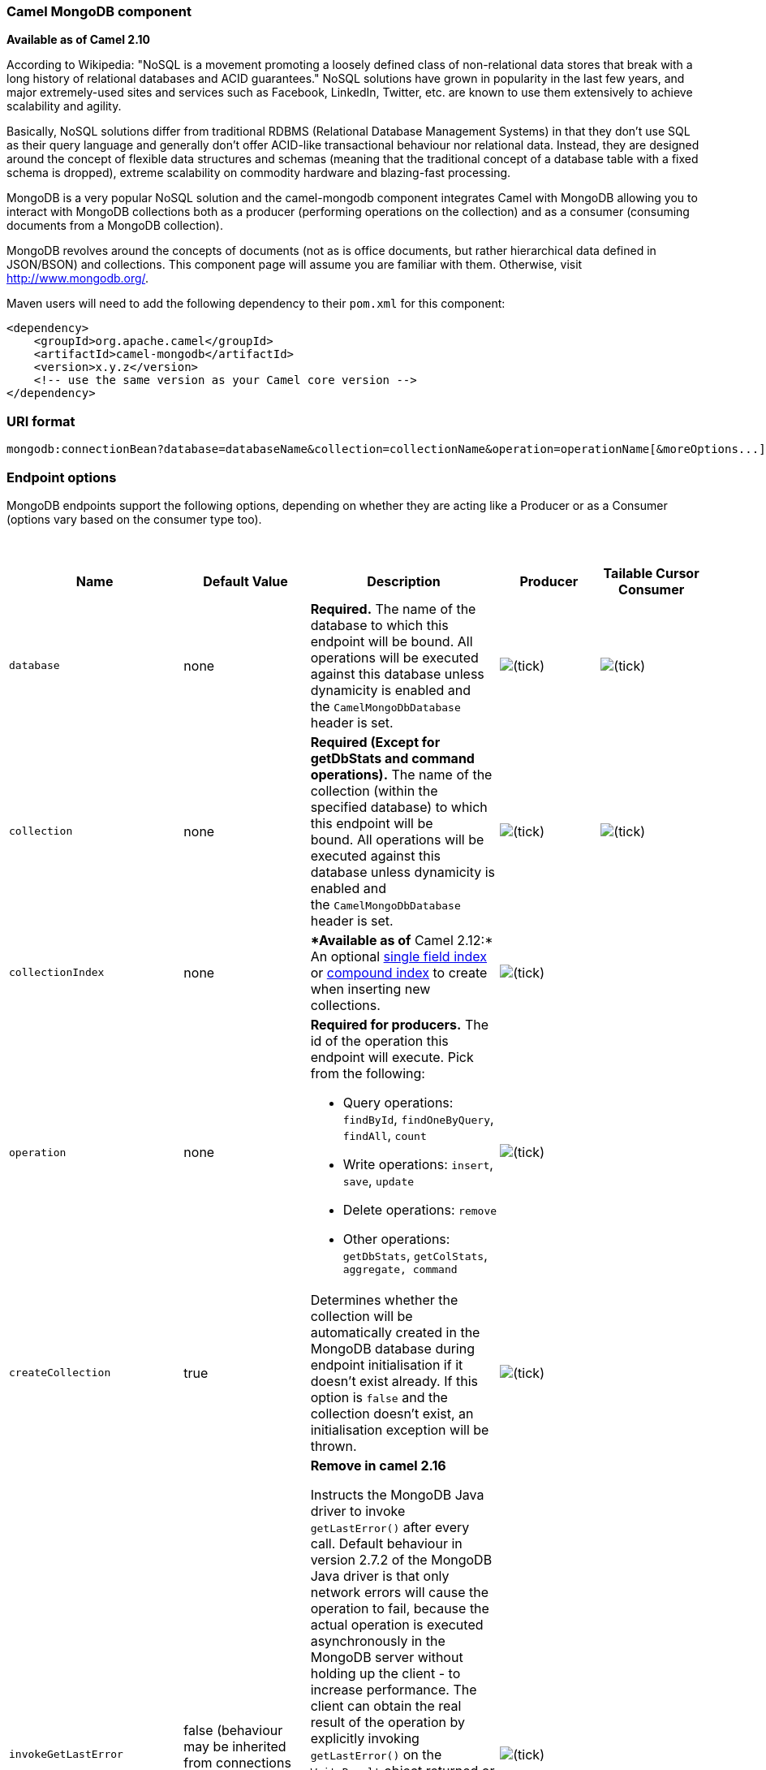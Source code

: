 [[ConfluenceContent]]
[[MongoDB-CamelMongoDBcomponent]]
Camel MongoDB component
~~~~~~~~~~~~~~~~~~~~~~~

*Available as of Camel 2.10*

According to Wikipedia: "NoSQL is a movement promoting a loosely defined
class of non-relational data stores that break with a long history of
relational databases and ACID guarantees." NoSQL solutions have grown in
popularity in the last few years, and major extremely-used sites and
services such as Facebook, LinkedIn, Twitter, etc. are known to use them
extensively to achieve scalability and agility.

Basically, NoSQL solutions differ from traditional RDBMS (Relational
Database Management Systems) in that they don't use SQL as their query
language and generally don't offer ACID-like transactional behaviour nor
relational data. Instead, they are designed around the concept of
flexible data structures and schemas (meaning that the traditional
concept of a database table with a fixed schema is dropped), extreme
scalability on commodity hardware and blazing-fast processing.

MongoDB is a very popular NoSQL solution and the camel-mongodb component
integrates Camel with MongoDB allowing you to interact with MongoDB
collections both as a producer (performing operations on the collection)
and as a consumer (consuming documents from a MongoDB collection).

MongoDB revolves around the concepts of documents (not as is office
documents, but rather hierarchical data defined in JSON/BSON) and
collections. This component page will assume you are familiar with them.
Otherwise, visit http://www.mongodb.org/.

Maven users will need to add the following dependency to their `pom.xml`
for this component:

[source,brush:,java;,gutter:,false;,theme:,Default]
----
<dependency>
    <groupId>org.apache.camel</groupId>
    <artifactId>camel-mongodb</artifactId>
    <version>x.y.z</version>
    <!-- use the same version as your Camel core version -->
</dependency>
----

[[MongoDB-URIformat]]
URI format
~~~~~~~~~~

[source,brush:,java;,gutter:,false;,theme:,Default]
----
mongodb:connectionBean?database=databaseName&collection=collectionName&operation=operationName[&moreOptions...]
----

[[MongoDB-Endpointoptions]]
Endpoint options
~~~~~~~~~~~~~~~~

MongoDB endpoints support the following options, depending on whether
they are acting like a Producer or as a Consumer (options vary based on
the consumer type too).

 

[width="100%",cols="20%,20%,20%,20%,20%",options="header",]
|=======================================================================
|Name |Default Value |Description |Producer |Tailable Cursor Consumer
|`database` |none |*Required.* The name of the database to which this
endpoint will be bound. All operations will be executed against this
database unless dynamicity is enabled and the `CamelMongoDbDatabase`
header is set.
|image:https://cwiki.apache.org/confluence/s/en_GB/5997/6f42626d00e36f53fe51440403446ca61552e2a2.1/_/images/icons/emoticons/check.png[(tick)]
|image:https://cwiki.apache.org/confluence/s/en_GB/5997/6f42626d00e36f53fe51440403446ca61552e2a2.1/_/images/icons/emoticons/check.png[(tick)]

|`collection` |none |*Required (Except for getDbStats and command
operations).* The name of the collection (within the specified database)
to which this endpoint will be bound. All operations will be executed
against this database unless dynamicity is enabled and
the `CamelMongoDbDatabase` header is set.
|image:https://cwiki.apache.org/confluence/s/en_GB/5997/6f42626d00e36f53fe51440403446ca61552e2a2.1/_/images/icons/emoticons/check.png[(tick)]
|image:https://cwiki.apache.org/confluence/s/en_GB/5997/6f42626d00e36f53fe51440403446ca61552e2a2.1/_/images/icons/emoticons/check.png[(tick)]

|`collectionIndex` |none |**Available as of* Camel 2.12:* An optional
http://docs.mongodb.org/manual/core/index-single/[single field index] or
http://docs.mongodb.org/manual/core/index-compound/[compound index] to
create when inserting new collections.
|image:https://cwiki.apache.org/confluence/s/en_GB/5997/6f42626d00e36f53fe51440403446ca61552e2a2.1/_/images/icons/emoticons/check.png[(tick)]
| 

|`operation` |none a|
*Required for producers.* The id of the operation this endpoint will
execute. Pick from the following:

* Query operations: `findById`, `findOneByQuery`, `findAll`, `count`
* Write operations: `insert`, `save`, `update`
* Delete operations: `remove`
* Other operations: `getDbStats`, `getColStats`, `aggregate, command`


|image:https://cwiki.apache.org/confluence/s/en_GB/5997/6f42626d00e36f53fe51440403446ca61552e2a2.1/_/images/icons/emoticons/check.png[(tick)]
| 

|`createCollection` |true |Determines whether the collection will be
automatically created in the MongoDB database during endpoint
initialisation if it doesn't exist already. If this option is `false`
and the collection doesn't exist, an initialisation exception will be
thrown.
|image:https://cwiki.apache.org/confluence/s/en_GB/5997/6f42626d00e36f53fe51440403446ca61552e2a2.1/_/images/icons/emoticons/check.png[(tick)]
| 

|`invokeGetLastError` |false (behaviour may be inherited from
connections WriteConcern) a|
*Remove in camel 2.16*

Instructs the MongoDB Java driver to invoke `getLastError()` after every
call. Default behaviour in version 2.7.2 of the MongoDB Java driver is
that only network errors will cause the operation to fail, because the
actual operation is executed asynchronously in the MongoDB server
without holding up the client - to increase performance. The client can
obtain the real result of the operation by explicitly invoking
`getLastError()` on the `WriteResult` object returned or by setting the
appropriate `WriteConcern`. If the backend operation has not finished
yet, the client will block until the result is available. Setting this
option to `true` will make the endpoint behave synchronously and return
an Exception if the underlying operation failed.

WriteConcern should be preferred to detect if write occurs without
errors. MongoDB strongly discourage to use this method as it is not
reliable.


|image:https://cwiki.apache.org/confluence/s/en_GB/5997/6f42626d00e36f53fe51440403446ca61552e2a2.1/_/images/icons/emoticons/check.png[(tick)]
| 

|`writeConcern` |none (driver's default) |Set a `WriteConcern` on the
operation out of MongoDB's parameterised values. See
http://api.mongodb.org/java/current/com/mongodb/WriteConcern.html#valueOf(java.lang.String)[WriteConcern.valueOf(String)].
|image:https://cwiki.apache.org/confluence/s/en_GB/5997/6f42626d00e36f53fe51440403446ca61552e2a2.1/_/images/icons/emoticons/check.png[(tick)]
| 

|`writeConcernRef` |none |Sets a custom `WriteConcern` that exists in
the Registry. Specify the bean name.
|image:https://cwiki.apache.org/confluence/s/en_GB/5997/6f42626d00e36f53fe51440403446ca61552e2a2.1/_/images/icons/emoticons/check.png[(tick)]
| 

|`readPreference` |none |*Available as of Camel 2.12.4, 2.13.1 and
2.14.0:* Sets a
http://api.mongodb.org/java/current/com/mongodb/ReadPreference.html[ReadPreference]
on the connection. Accepted values are those supported by the
http://api.mongodb.org/java/current/com/mongodb/ReadPreference.html#valueOf(java.lang.String)[ReadPreference#valueOf()]
public API. Currently as of MongoDB-Java-Driver version 2.12.0 the
supported values are: `primary`, `primaryPreferred`, `secondary`,
`secondaryPreferred` and `nearest`. See also the
http://docs.mongodb.org/manual/core/read-preference/[documentation] for
more details about this option.
|image:https://cwiki.apache.org/confluence/s/en_GB/5997/6f42626d00e36f53fe51440403446ca61552e2a2.1/_/images/icons/emoticons/check.png[(tick)]
| 

|`dynamicity` |false |If set to true, the endpoint will inspect the
`CamelMongoDbDatabase` and `CamelMongoDbCollection` headers of the
incoming message, and if any of them exists, the target collection
and/or database will be overridden for that particular operation. Set to
false by default to avoid triggering the lookup on every Exchange if the
feature is not desired.
|image:https://cwiki.apache.org/confluence/s/en_GB/5997/6f42626d00e36f53fe51440403446ca61552e2a2.1/_/images/icons/emoticons/check.png[(tick)]
| 

|`writeResultAsHeader` |false |*Available as of Camel 2.10.3 and 2.11:*
In write operations (save, update, insert, etc.), instead of replacing
the body with the WriteResult object returned by MongoDB, keep the input
body untouched and place the WriteResult in the `CamelMongoWriteResult`
header (constant `MongoDbConstants.WRITERESULT`).
|image:https://cwiki.apache.org/confluence/s/en_GB/5997/6f42626d00e36f53fe51440403446ca61552e2a2.1/_/images/icons/emoticons/check.png[(tick)]
| 

|outputType |DBObjectList for findAll +
DBObject for all other operations |*Available as of Camel 2.16 :*
Convert the output of the producer to the selected type :
"DBObjectList", "DBObject" or "DBCursor" : +
DBObjectList or DBCursor (may be useful to stream the output) applies to
findAll. +
DBObject applies to all other operations.
|image:https://cwiki.apache.org/confluence/s/en_GB/5997/6f42626d00e36f53fe51440403446ca61552e2a2.1/_/images/icons/emoticons/check.png[(tick)]
| 

|`persistentTailTracking` |false |Enables or disables persistent tail
tracking for Tailable Cursor consumers. See below for more information.
| 
|image:https://cwiki.apache.org/confluence/s/en_GB/5997/6f42626d00e36f53fe51440403446ca61552e2a2.1/_/images/icons/emoticons/check.png[(tick)]

|`persistentId` |none |*Required if persistent tail tracking is
enabled.* The id of this persistent tail tracker, to separate its
records from the rest on the tail-tracking collection. | 
|image:https://cwiki.apache.org/confluence/s/en_GB/5997/6f42626d00e36f53fe51440403446ca61552e2a2.1/_/images/icons/emoticons/check.png[(tick)]

|`tailTrackingIncreasingField` |none |*Required if persistent tail
tracking is enabled.* Correlation field in the incoming record which is
of increasing nature and will be used to position the tailing cursor
every time it is generated. The cursor will be (re)created with a query
of type: tailTrackIncreasingField > lastValue (where lastValue is
possibly recovered from persistent tail tracking). Can be of type
Integer, Date, String, etc. NOTE: No support for dot notation at the
current time, so the field should be at the top level of the document.
| 
|image:https://cwiki.apache.org/confluence/s/en_GB/5997/6f42626d00e36f53fe51440403446ca61552e2a2.1/_/images/icons/emoticons/check.png[(tick)]

|`cursorRegenerationDelay` |1000ms |Establishes how long the endpoint
will wait to regenerate the cursor after it has been killed by the
MongoDB server (normal behaviour). | 
|image:https://cwiki.apache.org/confluence/s/en_GB/5997/6f42626d00e36f53fe51440403446ca61552e2a2.1/_/images/icons/emoticons/check.png[(tick)]

|`tailTrackDb` |same as endpoint's |Database on which the persistent
tail tracker will store its runtime information. | 
|image:https://cwiki.apache.org/confluence/s/en_GB/5997/6f42626d00e36f53fe51440403446ca61552e2a2.1/_/images/icons/emoticons/check.png[(tick)]

|`tailTrackCollection` |camelTailTracking |Collection on which the
persistent tail tracker will store its runtime information. | 
|image:https://cwiki.apache.org/confluence/s/en_GB/5997/6f42626d00e36f53fe51440403446ca61552e2a2.1/_/images/icons/emoticons/check.png[(tick)]

|`tailTrackField` |lastTrackingValue |Field in which the persistent tail
tracker will store the last tracked value. | 
|image:https://cwiki.apache.org/confluence/s/en_GB/5997/6f42626d00e36f53fe51440403446ca61552e2a2.1/_/images/icons/emoticons/check.png[(tick)]
|=======================================================================

[[MongoDB-ConfigurationofdatabaseinSpringXML]]
Configuration of database in Spring XML
~~~~~~~~~~~~~~~~~~~~~~~~~~~~~~~~~~~~~~~

The following Spring XML creates a bean defining the connection to a
MongoDB instance.

[source,brush:,xml;,gutter:,false;,theme:,Default]
----
<?xml version="1.0" encoding="UTF-8"?>
<beans xmlns="http://www.springframework.org/schema/beans"
    xmlns:xsi="http://www.w3.org/2001/XMLSchema-instance"
    xsi:schemaLocation="http://www.springframework.org/schema/beans http://www.springframework.org/schema/beans/spring-beans.xsd">
    <bean id="mongoBean" class="com.mongodb.Mongo">
        <constructor-arg name="host" value="${mongodb.host}" />
        <constructor-arg name="port" value="${mongodb.port}" />
    </bean>
</beans>
----

In case you are using a 3.x MongoDB instance you have to use the
following bean

[source,brush:,xml;,gutter:,false;,theme:,Default]
----
<?xml version="1.0" encoding="UTF-8"?>
<beans xmlns="http://www.springframework.org/schema/beans"
    xmlns:xsi="http://www.w3.org/2001/XMLSchema-instance"
    xsi:schemaLocation="http://www.springframework.org/schema/beans http://www.springframework.org/schema/beans/spring-beans.xsd">
    <bean id="mongoBean" class="com.mongodb.MongoClient">
        <constructor-arg name="host" value="${mongodb.host}" />
        <constructor-arg name="port" value="${mongodb.port}" />
    </bean>
</beans>
----

 

 

[[MongoDB-Sampleroute]]
Sample route
^^^^^^^^^^^^

The following route defined in Spring XML executes the operation
link:mongodb.html[*dbStats*] on a collection.

*Get DB stats for specified collection*

[source,brush:,xml;,gutter:,false;,theme:,Default]
----
<route>
  <from uri="direct:start" />
  <!-- using bean 'mongoBean' defined above -->
  <to uri="mongodb:mongoBean?database=${mongodb.database}&amp;collection=${mongodb.collection}&amp;operation=getDbStats" />
  <to uri="direct:result" />
</route>
----

 

[[MongoDB-MongoDBoperations-producerendpoints]]
MongoDB operations - producer endpoints
~~~~~~~~~~~~~~~~~~~~~~~~~~~~~~~~~~~~~~~

[[MongoDB-Queryoperations]]
Query operations
^^^^^^^^^^^^^^^^

[[MongoDB-findById]]
findById
++++++++

This operation retrieves only one element from the collection whose _id
field matches the content of the IN message body. The incoming object
can be anything that has an equivalent to a BSON type. See
http://bsonspec.org/#/specification and
http://www.mongodb.org/display/DOCS/Java+Types.

[source,brush:,java;,gutter:,false;,theme:,Default]
----
from("direct:findById")
    .to("mongodb:myDb?database=flights&collection=tickets&operation=findById")
    .to("mock:resultFindById");
----

[Tip]
====
 **Supports fields filter**

This operation supports specifying a fields filter. See
link:mongodb.html[Specifying a fields filter].

====

[[MongoDB-findOneByQuery]]
findOneByQuery
++++++++++++++

Use this operation to retrieve just one element from the collection that
matches a MongoDB query. *The query object is extracted from the IN
message body*, i.e. it should be of type `DBObject` or convertible to
`DBObject`. It can be a JSON String or a Hashmap. See
link:mongodb.html[#Type conversions] for more info.

Example with no query (returns any object of the collection):

[source,brush:,java;,gutter:,false;,theme:,Default]
----
from("direct:findOneByQuery")
    .to("mongodb:myDb?database=flights&collection=tickets&operation=findOneByQuery")
    .to("mock:resultFindOneByQuery");
----

Example with a query (returns one matching result):

[source,brush:,java;,gutter:,false;,theme:,Default]
----
from("direct:findOneByQuery")
    .setBody().constant("{ \"name\": \"Raul Kripalani\" }")
    .to("mongodb:myDb?database=flights&collection=tickets&operation=findOneByQuery")
    .to("mock:resultFindOneByQuery");
----

[Tip]
====
 **Supports fields filter**

This operation supports specifying a fields filter. See
link:mongodb.html[Specifying a fields filter].

====

[[MongoDB-findAll]]
findAll
+++++++

The `findAll` operation returns all documents matching a query. If your
query is empty, all of the documents stored will match and be returned.
*The query object is extracted from the IN message body*, i.e. it should
be of type `DBObject` or convertible to `DBObject`. It can be a JSON
String or a Hashmap. See link:mongodb.html[#Type conversions] for more
info.

Example with no query (returns all documents in the collection):

[source,brush:,java;,gutter:,false;,theme:,Default]
----
from("direct:findAll")
    .to("mongodb:myDb?database=flights&collection=tickets&operation=findAll")
    .to("mock:resultFindAll");
----

Example with a query (returns all matching documents):

[source,brush:,java;,gutter:,false;,theme:,Default]
----
from("direct:findAll")
    .setBody().constant("{ \"name\": \"Raul Kripalani\" }")
    .to("mongodb:myDb?database=flights&collection=tickets&operation=findAll")
    .to("mock:resultFindAll");
----

Paging and efficient retrieval is supported via the following headers:

[width="100%",cols="25%,25%,25%,25%",options="header",]
|=======================================================================
|Header key |Quick constant |Description (extracted from MongoDB API
doc) |Expected type
|`CamelMongoDbNumToSkip` |`MongoDbConstants.NUM_TO_SKIP` |Discards a
given number of elements at the beginning of the cursor. |int/Integer

|`CamelMongoDbLimit` |`MongoDbConstants.LIMIT` |Limits the number of
elements returned. |int/Integer

|`CamelMongoDbBatchSize` |`MongoDbConstants.BATCH_SIZE` |Limits the
number of elements returned in one batch. A cursor typically fetches a
batch of result objects and store them locally. If batchSize is
positive, it represents the size of each batch of objects retrieved. It
can be adjusted to optimize performance and limit data transfer. If
batchSize is negative, it will limit of number objects returned, that
fit within the max batch size limit (usually 4MB), and cursor will be
closed. For example if batchSize is -10, then the server will return a
maximum of 10 documents and as many as can fit in 4MB, then close the
cursor. Note that this feature is different from limit() in that
documents must fit within a maximum size, and it removes the need to
send a request to close the cursor server-side. The batch size can be
changed even after a cursor is iterated, in which case the setting will
apply on the next batch retrieval. |int/Integer
|=======================================================================

You can also "_stream_" the documents returned from the server into your
route by including `outputType=DBCursor` (Camel 2.16+) as an endpoint
option which may prove simpler than setting the above headers. This
hands your Exchange the DBCursor from the Mongo driver, just as if you
were executing the `findAll()` within the Mongo shell, allowing your
route to iterate over the results. By default and without this option,
this component will load the documents from the driver's cursor into a
List and return this to your route - which may result in a large number
of in-memory objects. Remember, with a DBCursor do not ask for the
number of documents matched - see the MongoDB documentation site for
details.

Additionally, you can set a sortBy criteria by putting the relevant
`DBObject` describing your sorting in the `CamelMongoDbSortBy` header,
quick constant: `MongoDbConstants.SORT_BY`.

The `findAll` operation will also return the following OUT headers to
enable you to iterate through result pages if you are using paging:

[width="100%",cols="25%,25%,25%,25%",options="header",]
|=======================================================================
|Header key |Quick constant |Description (extracted from MongoDB API
doc) |Data type
|`CamelMongoDbResultTotalSize` |`MongoDbConstants.RESULT_TOTAL_SIZE`
|Number of objects matching the query. This does not take limit/skip
into consideration. |int/Integer

|`CamelMongoDbResultPageSize` |`MongoDbConstants.RESULT_PAGE_SIZE`
|Number of objects matching the query. This does not take limit/skip
into consideration. |int/Integer
|=======================================================================

[Tip]
====
 **Supports fields filter**

This operation supports specifying a fields filter. See
link:mongodb.html[Specifying a fields filter].

====

[[MongoDB-FieldsFilter]]

[[MongoDB-count]]
count
+++++

Returns the total number of objects in a collection, returning a Long as
the OUT message body. +
The following example will count the number of records in the
"dynamicCollectionName" collection. Notice how dynamicity is enabled,
and as a result, the operation will not run against the
"notableScientists" collection, but against the "dynamicCollectionName"
collection.

[source,brush:,java;,gutter:,false;,theme:,Default]
----
// from("direct:count").to("mongodb:myDb?database=tickets&collection=flights&operation=count&dynamicity=true");
Long result = template.requestBodyAndHeader("direct:count", "irrelevantBody", MongoDbConstants.COLLECTION, "dynamicCollectionName");
assertTrue("Result is not of type Long", result instanceof Long);
----

From *Camel 2.14* onwards you can provide
a `com.mongodb.DBObject` object in the message body as a query, and
operation will return the amount of documents matching this criteria. 

 

[source,brush:,java;,gutter:,false;,theme:,Default]
----
DBObject query = ...
Long count = template.requestBodyAndHeader("direct:count", query, MongoDbConstants.COLLECTION, "dynamicCollectionName");
----

[[MongoDB-Specifyingafieldsfilter]]
Specifying a fields filter
++++++++++++++++++++++++++

Query operations will, by default, return the matching objects in their
entirety (with all their fields). If your documents are large and you
only require retrieving a subset of their fields, you can specify a
field filter in all query operations, simply by setting the relevant
`DBObject` (or type convertible to `DBObject`, such as a JSON String,
Map, etc.) on the `CamelMongoDbFieldsFilter` header, constant shortcut:
`MongoDbConstants.FIELDS_FILTER`.

Here is an example that uses MongoDB's BasicDBObjectBuilder to simplify
the creation of DBObjects. It retrieves all fields except `_id` and
`boringField`:

[source,brush:,java;,gutter:,false;,theme:,Default]
----
// route: from("direct:findAll").to("mongodb:myDb?database=flights&collection=tickets&operation=findAll")
DBObject fieldFilter = BasicDBObjectBuilder.start().add("_id", 0).add("boringField", 0).get();
Object result = template.requestBodyAndHeader("direct:findAll", (Object) null, MongoDbConstants.FIELDS_FILTER, fieldFilter);
----

[[MongoDB-Create/updateoperations]]
Create/update operations
^^^^^^^^^^^^^^^^^^^^^^^^

[[MongoDB-insert]]
insert
++++++

Inserts an new object into the MongoDB collection, taken from the IN
message body. Type conversion is attempted to turn it into `DBObject` or
a `List`. +
Two modes are supported: single insert and multiple insert. For multiple
insert, the endpoint will expect a List, Array or Collections of objects
of any type, as long as they are - or can be converted to - `DBObject`.
All objects are inserted at once. The endpoint will intelligently decide
which backend operation to invoke (single or multiple insert) depending
on the input.

Example:

[source,brush:,java;,gutter:,false;,theme:,Default]
----
from("direct:insert")
    .to("mongodb:myDb?database=flights&collection=tickets&operation=insert");
----

The operation will return a WriteResult, and depending on the
`WriteConcern` or the value of the `invokeGetLastError` option,
`getLastError()` would have been called already or not. If you want to
access the ultimate result of the write operation, you need to retrieve
the `CommandResult` by calling `getLastError()` or
`getCachedLastError()` on the `WriteResult`. Then you can verify the
result by calling `CommandResult.ok()`,
`CommandResult.getErrorMessage()` and/or `CommandResult.getException()`.

Note that the new object's `_id` must be unique in the collection. If
you don't specify the value, MongoDB will automatically generate one for
you. But if you do specify it and it is not unique, the insert operation
will fail (and for Camel to notice, you will need to enable
invokeGetLastError or set a WriteConcern that waits for the write
result).

This is not a limitation of the component, but it is how things work in
MongoDB for higher throughput. If you are using a custom `_id`, you are
expected to ensure at the application level that is unique (and this is
a good practice too).

Since Camel *2.15*: OID(s) of the inserted record(s) is stored in the
message header under `CamelMongoOid` key (`MongoDbConstants.OID`
constant). The value stored is `org.bson.types.ObjectId` for single
insert or `java.util.List<org.bson.types.ObjectId>` if multiple records
have been inserted.

[[MongoDB-save]]
save
++++

The save operation is equivalent to an _upsert_ (UPdate, inSERT)
operation, where the record will be updated, and if it doesn't exist, it
will be inserted, all in one atomic operation. MongoDB will perform the
matching based on the _id field.

Beware that in case of an update, the object is replaced entirely and
the usage of
http://www.mongodb.org/display/DOCS/Updating#Updating-ModifierOperations[MongoDB's
$modifiers] is not permitted. Therefore, if you want to manipulate the
object if it already exists, you have two options:

1.  perform a query to retrieve the entire object first along with all
its fields (may not be efficient), alter it inside Camel and then save
it.
2.  use the update operation with
http://www.mongodb.org/display/DOCS/Updating#Updating-ModifierOperations[$modifiers],
which will execute the update at the server-side instead. You can enable
the upsert flag, in which case if an insert is required, MongoDB will
apply the $modifiers to the filter query object and insert the result.

For example:

[source,brush:,java;,gutter:,false;,theme:,Default]
----
from("direct:insert")
    .to("mongodb:myDb?database=flights&collection=tickets&operation=save");
----

[[MongoDB-update]]
update
++++++

Update one or multiple records on the collection. Requires a
List<DBObject> as the IN message body containing exactly 2 elements:

* Element 1 (index 0) => filter query => determines what objects will be
affected, same as a typical query object
* Element 2 (index 1) => update rules => how matched objects will be
updated. All
http://www.mongodb.org/display/DOCS/Updating#Updating-ModifierOperations[modifier
operations] from MongoDB are supported.

[Note]
====
 **Multiupdates**

By default, MongoDB will only update 1 object even if multiple objects
match the filter query. To instruct MongoDB to update *all* matching
records, set the `CamelMongoDbMultiUpdate` IN message header to `true`.

====

A header with key `CamelMongoDbRecordsAffected` will be returned
(`MongoDbConstants.RECORDS_AFFECTED` constant) with the number of
records updated (copied from `WriteResult.getN()`).

Supports the following IN message headers:

[width="100%",cols="25%,25%,25%,25%",options="header",]
|=======================================================================
|Header key |Quick constant |Description (extracted from MongoDB API
doc) |Expected type
|`CamelMongoDbMultiUpdate` |`MongoDbConstants.MULTIUPDATE` |If the
update should be applied to all objects matching. See
http://www.mongodb.org/display/DOCS/Atomic+Operations |boolean/Boolean

|`CamelMongoDbUpsert` |`MongoDbConstants.UPSERT` |If the database should
create the element if it does not exist |boolean/Boolean
|=======================================================================

For example, the following will update *all* records whose filterField
field equals true by setting the value of the "scientist" field to
"Darwin":

[source,brush:,java;,gutter:,false;,theme:,Default]
----
// route: from("direct:update").to("mongodb:myDb?database=science&collection=notableScientists&operation=update");
DBObject filterField = new BasicDBObject("filterField", true);
DBObject updateObj = new BasicDBObject("$set", new BasicDBObject("scientist", "Darwin"));
Object result = template.requestBodyAndHeader("direct:update", new Object[] {filterField, updateObj}, MongoDbConstants.MULTIUPDATE, true);
----

[[MongoDB-Deleteoperations]]
Delete operations
^^^^^^^^^^^^^^^^^

[[MongoDB-remove]]
remove
++++++

Remove matching records from the collection. The IN message body will
act as the removal filter query, and is expected to be of type
`DBObject` or a type convertible to it. +
The following example will remove all objects whose field
'conditionField' equals true, in the science database, notableScientists
collection:

[source,brush:,java;,gutter:,false;,theme:,Default]
----
// route: from("direct:remove").to("mongodb:myDb?database=science&collection=notableScientists&operation=remove");
DBObject conditionField = new BasicDBObject("conditionField", true);
Object result = template.requestBody("direct:remove", conditionField);
----

A header with key `CamelMongoDbRecordsAffected` is returned
(`MongoDbConstants.RECORDS_AFFECTED` constant) with type `int`,
containing the number of records deleted (copied from
`WriteResult.getN()`).

[[MongoDB-Otheroperations]]
Other operations
^^^^^^^^^^^^^^^^

[[MongoDB-aggregate]]
aggregate
+++++++++

*Available as of Camel 2.14*

Perform a aggregation with the given pipeline contained in the
body. *Aggregations could be long and heavy operations. Use with care.*

 

[source,brush:,java;,gutter:,false;,theme:,Default]
----
// route: from("direct:aggregate").to("mongodb:myDb?database=science&collection=notableScientists&operation=aggregate");
from("direct:aggregate")
    .setBody().constant("[{ $match : {$or : [{\"scientist\" : \"Darwin\"},{\"scientist\" : \"Einstein\"}]}},{ $group: { _id: \"$scientist\", count: { $sum: 1 }} } ]")
    .to("mongodb:myDb?database=science&collection=notableScientists&operation=aggregate")
    .to("mock:resultAggregate");
----

[[MongoDB-getDbStats]]
getDbStats
++++++++++

Equivalent of running the `db.stats()` command in the MongoDB shell,
which displays useful statistic figures about the database. +
For example:

[source,brush:,java;,gutter:,false;,theme:,Default]
----
> db.stats();
{
    "db" : "test",
    "collections" : 7,
    "objects" : 719,
    "avgObjSize" : 59.73296244784423,
    "dataSize" : 42948,
    "storageSize" : 1000058880,
    "numExtents" : 9,
    "indexes" : 4,
    "indexSize" : 32704,
    "fileSize" : 1275068416,
    "nsSizeMB" : 16,
    "ok" : 1
}
----

Usage example:

[source,brush:,java;,gutter:,false;,theme:,Default]
----
// from("direct:getDbStats").to("mongodb:myDb?database=flights&collection=tickets&operation=getDbStats");
Object result = template.requestBody("direct:getDbStats", "irrelevantBody");
assertTrue("Result is not of type DBObject", result instanceof DBObject);
----

The operation will return a data structure similar to the one displayed
in the shell, in the form of a `DBObject` in the OUT message body.

[[MongoDB-getColStats]]
getColStats
+++++++++++

Equivalent of running the `db.collection.stats()` command in the MongoDB
shell, which displays useful statistic figures about the collection. +
For example:

[source,brush:,java;,gutter:,false;,theme:,Default]
----
> db.camelTest.stats();
{
    "ns" : "test.camelTest",
    "count" : 100,
    "size" : 5792,
    "avgObjSize" : 57.92,
    "storageSize" : 20480,
    "numExtents" : 2,
    "nindexes" : 1,
    "lastExtentSize" : 16384,
    "paddingFactor" : 1,
    "flags" : 1,
    "totalIndexSize" : 8176,
    "indexSizes" : {
        "_id_" : 8176
    },
    "ok" : 1
}
----

Usage example:

[source,brush:,java;,gutter:,false;,theme:,Default]
----
// from("direct:getColStats").to("mongodb:myDb?database=flights&collection=tickets&operation=getColStats");
Object result = template.requestBody("direct:getColStats", "irrelevantBody");
assertTrue("Result is not of type DBObject", result instanceof DBObject);
----

The operation will return a data structure similar to the one displayed
in the shell, in the form of a `DBObject` in the OUT message body.

[[MongoDB-command]]
command
+++++++

*Available as of Camel 2.15*

Run the body as a command on database. Usefull for admin operation as
getting host informations, replication or sharding status.

Collection parameter is not use for this operation.

[source,brush:,java;,gutter:,false;,theme:,Default]
----
// route: from("command").to("mongodb:myDb?database=science&operation=command");
DBObject commandBody = new BasicDBObject("hostInfo", "1");
Object result = template.requestBody("direct:command", commandBody);
----

[[MongoDB-Dynamicoperations]]
Dynamic operations
^^^^^^^^^^^^^^^^^^

An Exchange can override the endpoint's fixed operation by setting the
`CamelMongoDbOperation` header, defined by the
`MongoDbConstants.OPERATION_HEADER` constant. +
The values supported are determined by the MongoDbOperation enumeration
and match the accepted values for the `operation` parameter on the
endpoint URI.

For example:

[source,brush:,java;,gutter:,false;,theme:,Default]
----
// from("direct:insert").to("mongodb:myDb?database=flights&collection=tickets&operation=insert");
Object result = template.requestBodyAndHeader("direct:insert", "irrelevantBody", MongoDbConstants.OPERATION_HEADER, "count");
assertTrue("Result is not of type Long", result instanceof Long);
----

[[MongoDB-TailableCursorConsumer]]
Tailable Cursor Consumer
~~~~~~~~~~~~~~~~~~~~~~~~

MongoDB offers a mechanism to instantaneously consume ongoing data from
a collection, by keeping the cursor open just like the `tail -f` command
of *nix systems. This mechanism is significantly more efficient than a
scheduled poll, due to the fact that the server pushes new data to the
client as it becomes available, rather than making the client ping back
at scheduled intervals to fetch new data. It also reduces otherwise
redundant network traffic.

There is only one requisite to use tailable cursors: the collection must
be a "capped collection", meaning that it will only hold N objects, and
when the limit is reached, MongoDB flushes old objects in the same order
they were originally inserted. For more information, please refer to:
http://www.mongodb.org/display/DOCS/Tailable+Cursors.

The Camel MongoDB component implements a tailable cursor consumer,
making this feature available for you to use in your Camel routes. As
new objects are inserted, MongoDB will push them as DBObjects in natural
order to your tailable cursor consumer, who will transform them to an
Exchange and will trigger your route logic.

[[MongoDB-Howthetailablecursorconsumerworks]]
How the tailable cursor consumer works
^^^^^^^^^^^^^^^^^^^^^^^^^^^^^^^^^^^^^^

To turn a cursor into a tailable cursor, a few special flags are to be
signalled to MongoDB when first generating the cursor. Once created, the
cursor will then stay open and will block upon calling the
`DBCursor.next()` method until new data arrives. However, the MongoDB
server reserves itself the right to kill your cursor if new data doesn't
appear after an indeterminate period. If you are interested to continue
consuming new data, you have to regenerate the cursor. And to do so, you
will have to remember the position where you left off or else you will
start consuming from the top again.

The Camel MongoDB tailable cursor consumer takes care of all these tasks
for you. You will just need to provide the key to some field in your
data of increasing nature, which will act as a marker to position your
cursor every time it is regenerated, e.g. a timestamp, a sequential ID,
etc. It can be of any datatype supported by MongoDB. Date, Strings and
Integers are found to work well. We call this mechanism "tail tracking"
in the context of this component.

The consumer will remember the last value of this field and whenever the
cursor is to be regenerated, it will run the query with a filter like:
`increasingField > lastValue`, so that only unread data is consumed.

*Setting the increasing field:* Set the key of the increasing field on
the endpoint URI `tailTrackingIncreasingField` option. In Camel 2.10, it
must be a top-level field in your data, as nested navigation for this
field is not yet supported. That is, the "timestamp" field is okay, but
"nested.timestamp" will not work. Please open a ticket in the Camel JIRA
if you do require support for nested increasing fields.

*Cursor regeneration delay:* One thing to note is that if new data is
not already available upon initialisation, MongoDB will kill the cursor
instantly. Since we don't want to overwhelm the server in this case, a
`cursorRegenerationDelay` option has been introduced (with a default
value of 1000ms.), which you can modify to suit your needs.

An example:

[source,brush:,java;,gutter:,false;,theme:,Default]
----
from("mongodb:myDb?database=flights&collection=cancellations&tailTrackIncreasingField=departureTime")
    .id("tailableCursorConsumer1")
    .autoStartup(false)
    .to("mock:test");
----

The above route will consume from the "flights.cancellations" capped
collection, using "departureTime" as the increasing field, with a
default regeneration cursor delay of 1000ms.

[[MongoDB-Persistenttailtracking]]
Persistent tail tracking
^^^^^^^^^^^^^^^^^^^^^^^^

Standard tail tracking is volatile and the last value is only kept in
memory. However, in practice you will need to restart your Camel
container every now and then, but your last value would then be lost and
your tailable cursor consumer would start consuming from the top again,
very likely sending duplicate records into your route.

To overcome this situation, you can enable the *persistent tail
tracking* feature to keep track of the last consumed increasing value in
a special collection inside your MongoDB database too. When the consumer
initialises again, it will restore the last tracked value and continue
as if nothing happened.

The last read value is persisted on two occasions: every time the cursor
is regenerated and when the consumer shuts down. We may consider
persisting at regular intervals too in the future (flush every 5
seconds) for added robustness if the demand is there. To request this
feature, please open a ticket in the Camel JIRA.

[[MongoDB-Enablingpersistenttailtracking]]
Enabling persistent tail tracking
^^^^^^^^^^^^^^^^^^^^^^^^^^^^^^^^^

To enable this function, set at least the following options on the
endpoint URI:

* `persistentTailTracking` option to `true`
* `persistentId` option to a unique identifier for this consumer, so
that the same collection can be reused across many consumers

Additionally, you can set the `tailTrackDb`, `tailTrackCollection` and
`tailTrackField` options to customise where the runtime information will
be stored. Refer to the endpoint options table at the top of this page
for descriptions of each option.

For example, the following route will consume from the
"flights.cancellations" capped collection, using "departureTime" as the
increasing field, with a default regeneration cursor delay of 1000ms,
with persistent tail tracking turned on, and persisting under the
"cancellationsTracker" id on the "flights.camelTailTracking", storing
the last processed value under the "lastTrackingValue" field
(`camelTailTracking` and `lastTrackingValue` are defaults).

[source,brush:,java;,gutter:,false;,theme:,Default]
----
from("mongodb:myDb?database=flights&collection=cancellations&tailTrackIncreasingField=departureTime&persistentTailTracking=true" + 
     "&persistentId=cancellationsTracker")
    .id("tailableCursorConsumer2")
    .autoStartup(false)
    .to("mock:test");
----

Below is another example identical to the one above, but where the
persistent tail tracking runtime information will be stored under the
"trackers.camelTrackers" collection, in the "lastProcessedDepartureTime"
field:

[source,brush:,java;,gutter:,false;,theme:,Default]
----
from("mongodb:myDb?database=flights&collection=cancellations&tailTrackIncreasingField=departureTime&persistentTailTracking=true" + 
     "&persistentId=cancellationsTracker&tailTrackDb=trackers&tailTrackCollection=camelTrackers" + 
     "&tailTrackField=lastProcessedDepartureTime")
    .id("tailableCursorConsumer3")
    .autoStartup(false)
    .to("mock:test");
----

[[MongoDB-Typeconversions]]
Type conversions
~~~~~~~~~~~~~~~~

The `MongoDbBasicConverters` type converter included with the
camel-mongodb component provides the following conversions:

[width="100%",cols="25%,25%,25%,25%",options="header",]
|=======================================================================
|Name |From type |To type |How?
|fromMapToDBObject |`Map` |`DBObject` |constructs a new `BasicDBObject`
via the `new BasicDBObject(Map m)` constructor

|fromBasicDBObjectToMap |`BasicDBObject` |`Map` |`BasicDBObject` already
implements `Map`

|fromStringToDBObject |`String` |`DBObject` |uses
`com.mongodb.util.JSON.parse(String s)`

|fromAnyObjectToDBObject |`Object`  |`DBObject`  |uses the
http://jackson.codehaus.org/[Jackson library] to convert the object to a
`Map`, which is in turn used to initialise a new `BasicDBObject`
|=======================================================================

This type converter is auto-discovered, so you don't need to configure
anything manually.

[[MongoDB-Seealso]]
See also
~~~~~~~~

* http://www.mongodb.org/[MongoDB website]
* http://en.wikipedia.org/wiki/NoSQL[NoSQL Wikipedia article]
* http://api.mongodb.org/java/current/[MongoDB Java driver API docs -
current version]
* http://svn.apache.org/viewvc/camel/trunk/components/camel-mongodb/src/test/[Unit
tests] for more examples of usage

https://github.com/apache/camel/blob/master/components/camel-mongodb3/src/main/docs/mongodb3-component.adoc
